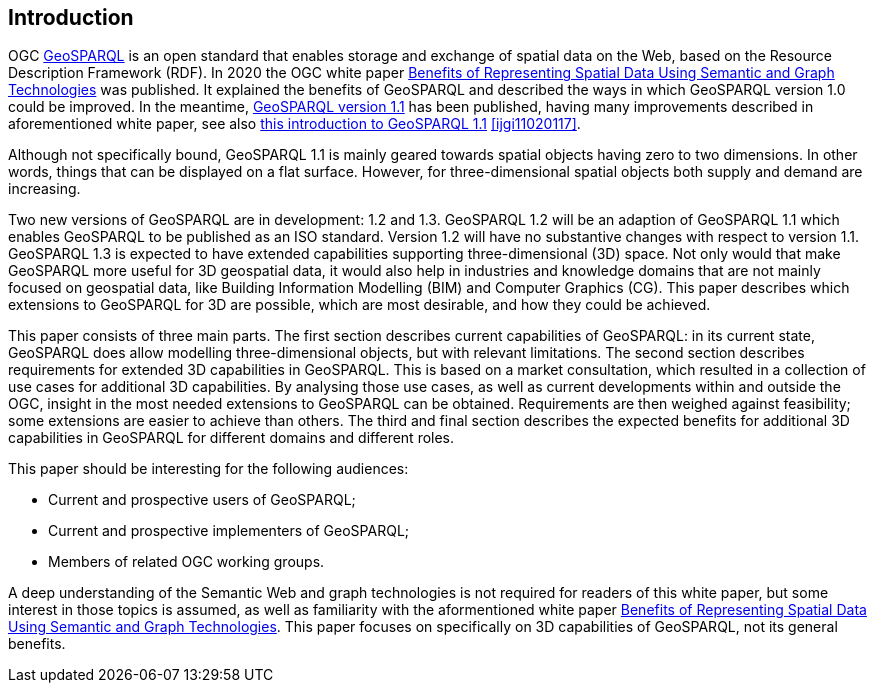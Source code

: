 == Introduction

OGC https://www.ogc.org/standards/geosparql/[GeoSPARQL] is an open standard that enables storage and exchange of spatial data on the Web, based on the Resource Description Framework (RDF). In 2020 the OGC white paper https://docs.ogc.org/wp/19-078r1/19-078r1.html[Benefits of Representing Spatial Data Using Semantic and Graph Technologies] was published. It explained the benefits of GeoSPARQL and described the ways in which GeoSPARQL version 1.0 could be improved. In the meantime, https://docs.ogc.org/is/22-047r1/22-047r1.html[GeoSPARQL version 1.1] has been published, having many improvements described in aforementioned white paper, see also https://www.mdpi.com/2220-9964/11/2/117[this introduction to GeoSPARQL 1.1] <<ijgi11020117>>.

Although not specifically bound, GeoSPARQL 1.1 is mainly geared towards spatial objects having zero to two dimensions. In other words, things that can be displayed on a flat surface. However, for three-dimensional spatial objects both supply and demand are increasing.

Two new versions of GeoSPARQL are in development: 1.2 and 1.3. GeoSPARQL 1.2 will be an adaption of GeoSPARQL 1.1 which enables GeoSPARQL to be published as an ISO standard. Version 1.2 will have no substantive changes with respect to version 1.1. GeoSPARQL 1.3 is expected to have extended capabilities supporting three-dimensional (3D) space. Not only would that make GeoSPARQL more useful for 3D geospatial data, it would also help in industries and knowledge domains that are not mainly focused on geospatial data, like Building Information Modelling (BIM) and Computer Graphics (CG). This paper describes which extensions to GeoSPARQL for 3D are possible, which are most desirable, and how they could be achieved.

This paper consists of three main parts. The first section describes current capabilities of GeoSPARQL: in its current state, GeoSPARQL does allow modelling three-dimensional objects, but with relevant limitations. The second section describes requirements for extended 3D capabilities in GeoSPARQL. This is based on a market consultation, which resulted in a collection of use cases for additional 3D capabilities. By analysing those use cases, as well as current developments within and outside the OGC, insight in the most needed extensions to GeoSPARQL can be obtained. Requirements are then weighed against feasibility; some extensions are easier to achieve than others. The third and final section describes the expected benefits for additional 3D capabilities in GeoSPARQL for different domains and different roles.

This paper should be interesting for the following audiences:

* Current and prospective users of GeoSPARQL;
* Current and prospective implementers of GeoSPARQL;
* Members of related OGC working groups.

A deep understanding of the Semantic Web and graph technologies is not required for readers of this white paper, but some interest in those topics is assumed, as well as familiarity with the aformentioned white paper https://docs.ogc.org/wp/19-078r1/19-078r1.html[Benefits of Representing Spatial Data Using Semantic and Graph Technologies]. This paper focuses on specifically on 3D capabilities of GeoSPARQL, not its general benefits.
